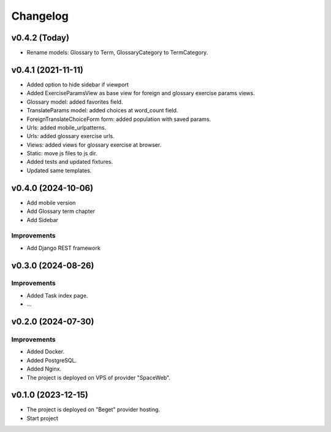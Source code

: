 #########
Changelog
#########

v0.4.2 (Today)
==============

* Rename models: Glossary to Term, GlossaryCategory to TermCategory.

v0.4.1 (2021-11-11)
===================

* Added option to hide sidebar if viewport
* Added ExerciseParamsView as base view for foreign and glossary
  exercise params views.
* Glossary model: added favorites field.
* TranslateParams model: added choices at word_count field.
* ForeignTranslateChoiceForm form: added population with saved params.
* Urls: added mobile_urlpatterns.
* Urls: added glossary exercise urls.
* Views: added views for glossary exercise at browser.
* Static: move js files to js dir.
* Added tests and updated fixtures.
* Updated same templates.

v0.4.0 (2024-10-06)
===================

* Add mobile version
* Add Glossary term chapter
* Add Sidebar

Improvements
------------

* Add Django REST framework

v0.3.0 (2024-08-26)
===================

Improvements
------------

* Added Task index page.
* ...

v0.2.0 (2024-07-30)
===================

Improvements
------------

* Added Docker.
* Added PostgreSQL.
* Added Nginx.
* The project is deployed on VPS of provider "SpaceWeb".

v0.1.0 (2023-12-15)
===================

* The project is deployed on "Beget" provider hosting.
* Start project
